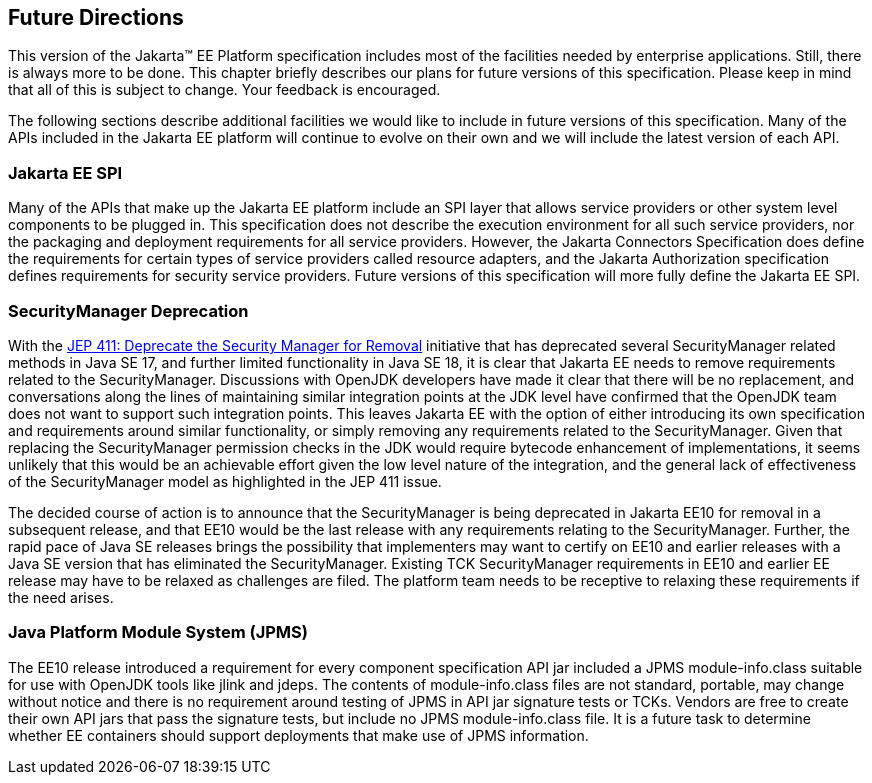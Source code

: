 [[a3439]]
== Future Directions

This version of the Jakarta™ EE Platform specification includes most of the
facilities needed by enterprise applications. Still, there is always
more to be done. This chapter briefly describes our plans for future
versions of this specification. Please keep in mind that all of this is
subject to change. Your feedback is encouraged.

The following sections describe additional
facilities we would like to include in future versions of this
specification. Many of the APIs included in the Jakarta EE platform will
continue to evolve on their own and we will include the latest version
of each API.

=== Jakarta EE SPI

Many of the APIs that make up the Jakarta EE
platform include an SPI layer that allows service providers or other
system level components to be plugged in. This specification does not
describe the execution environment for all such service providers, nor
the packaging and deployment requirements for all service providers.
However, the Jakarta Connectors Specification does define the requirements
for certain types of service providers called resource adapters, and the
Jakarta Authorization specification defines requirements for
security service providers. Future versions of this specification will
more fully define the Jakarta EE SPI.

=== SecurityManager Deprecation

With the https://openjdk.java.net/jeps/411[JEP 411: Deprecate the Security Manager for Removal] initiative that has deprecated several SecurityManager related methods in Java SE 17, and further limited functionality in Java SE 18, it is clear that Jakarta EE needs to remove requirements related to the SecurityManager. Discussions with OpenJDK developers have made it clear that there will be no replacement, and conversations along the lines of maintaining similar integration points at the JDK level have confirmed that the OpenJDK team does not want to support such integration points. This leaves Jakarta EE with the option of either introducing its own specification and requirements around similar functionality, or simply removing any requirements related to the SecurityManager. Given that replacing the SecurityManager permission checks in the JDK would require bytecode enhancement of implementations, it seems unlikely that this would be an achievable effort given the low level nature of the integration, and the general lack of effectiveness of the SecurityManager model as highlighted in the JEP 411 issue.

The decided course of action is to announce that the SecurityManager is being deprecated in Jakarta EE10 for removal in a subsequent release, and that EE10 would be the last release with any requirements relating to the SecurityManager. Further, the rapid pace of Java SE releases brings the possibility that implementers may want to certify on EE10 and earlier releases with a Java SE version that has eliminated the SecurityManager. Existing TCK SecurityManager requirements in EE10 and earlier EE release may have to be relaxed as challenges are filed. The platform team needs to be receptive to relaxing these requirements if the need arises.

=== Java Platform Module System (JPMS)

The EE10 release introduced a requirement for every component specification API jar included a JPMS module-info.class suitable for use with OpenJDK tools like jlink and jdeps. The contents of module-info.class files are not standard, portable, may change without notice and there is no requirement around testing of JPMS in API jar signature tests or TCKs. Vendors are free to create their own API jars that pass the signature tests, but include no JPMS module-info.class file. It is a future task to determine whether EE containers should support deployments that make use of JPMS information.
